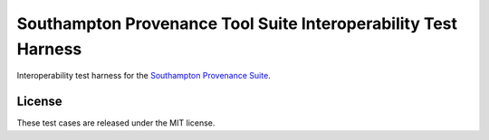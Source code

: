 Southampton Provenance Tool Suite Interoperability Test Harness
===============================================================

Interoperability test harness for the `Southampton Provenance Suite <https://provenance.ecs.soton.ac.uk>`_.

License
-------

These test cases are released under the MIT license.
